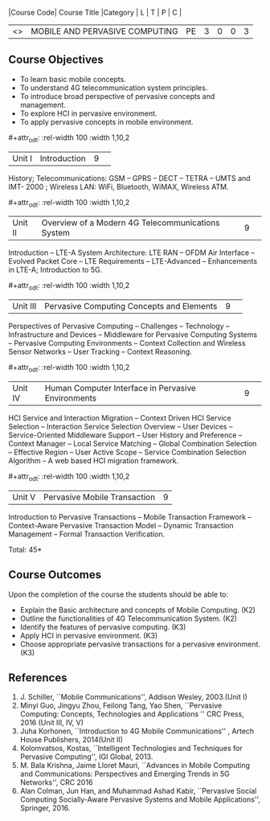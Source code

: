 :properties:
:author: V. S. Felix Enigo, A. Beulah
:date: 27 June 2018
:end:

#+startup: showall
#+macro: subject |Course Code| Course Title |Category | L | T | P | C |
#+macro: unit #+attr_odt: :rel-width 100 :width 1,10,2
#+macro: credits #+attr_odt: :rel-width 10 :center nil

{{{subject}}}
| <<<CP1331>>> | MOBILE AND PERVASIVE COMPUTING | PE | 3 | 0 | 0 | 3 |

** Course Objectives
- To learn basic mobile concepts. 
- To understand 4G telecommunication system principles.
- To introduce broad perspective of pervasive concepts and management.
- To explore HCI in pervasive environment.
- To apply pervasive concepts in mobile environment.

{{{unit}}}
|Unit I |Introduction|9| 		
History; Telecommunications: GSM -- GPRS -- DECT -- TETRA -- UMTS and
IMT- 2000 ; Wireless LAN: WiFi, Bluetooth, WiMAX, Wireless ATM.

{{{unit}}}
|Unit II|Overview of a Modern 4G Telecommunications System  |9| 
Introduction -- LTE-A System Architecture: LTE RAN -- OFDM Air
Interface -- Evolved Packet Core -- LTE Requirements -- LTE-Advanced
-- Enhancements in LTE-A; Introduction to 5G.

{{{unit}}}
|Unit III|Pervasive Computing Concepts and Elements |9| 
Perspectives of Pervasive Computing -- Challenges -- Technology --
Infrastructure and Devices -- Middleware for Pervasive Computing
Systems -- Pervasive Computing Environments -- Context Collection and
Wireless Sensor Networks -- User Tracking -- Context Reasoning.

{{{unit}}}
|Unit IV|Human Computer Interface in Pervasive Environments |9| 
HCI Service and Interaction Migration -- Context Driven HCI Service
Selection -- Interaction Service Selection Overview -- User Devices --
Service-Oriented Middleware Support -- User History and Preference --
Context Manager -- Local Service Matching -- Global Combination
Selection -- Effective Region -- User Active Scope -- Service
Combination Selection Algorithm -- A web based HCI migration
framework.  

{{{unit}}}
|Unit V|Pervasive Mobile Transaction |9|
Introduction to Pervasive Transactions -- Mobile Transaction Framework
-- Context-Aware Pervasive Transaction Model -- Dynamic Transaction
Management -- Formal Transaction Verification.


\hfill *Total: 45*

** Course Outcomes
Upon the completion of the course the students should be able to: 
- Explain the Basic architecture and concepts of Mobile Computing.  (K2)
- Outline the functionalities of 4G Telecommunication System. (K2)
- Identify the features of pervasive computing. (K3)
- Apply HCI in pervasive environment. (K3)
- Choose appropriate pervasive transactions for a pervasive environment. (K3)

      
** References
1. J. Schiller, ``Mobile Communications'', Addison Wesley, 2003.(Unit   I)
2. Minyi Guo, Jingyu Zhou, Feilong Tang, Yao Shen, ``Pervasive    Computing: Concepts, Technologies and Applications '' CRC Press,
   2016 (Unit III, IV, V)
3. Juha Korhonen, ``Introduction to 4G Mobile Communications'' ,   Artech House Publishers, 2014(Unit II)
4. Kolomvatsos, Kostas, ``Intelligent Technologies and Techniques for
   Pervasive Computing'', IGI Global, 2013.
5. M. Bala Krishna, Jaime Lloret Mauri, ``Advances in Mobile Computing
   and Communications: Perspectives and Emerging Trends in 5G
   Networks'', CRC 2016
6. Alan Colman, Jun Han, and Muhammad Ashad Kabir, ``Pervasive Social
   Computing Socially-Aware Pervasive Systems and Mobile
   Applications'', Springer, 2016.
